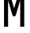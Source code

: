 SplineFontDB: 3.2
FontName: 0001_0001.otf
FullName: Untitled117
FamilyName: Untitled117
Weight: Regular
Copyright: Copyright (c) 2023, yihui
UComments: "2023-3-16: Created with FontForge (http://fontforge.org)"
Version: 001.000
ItalicAngle: 0
UnderlinePosition: -100
UnderlineWidth: 50
Ascent: 800
Descent: 200
InvalidEm: 0
LayerCount: 2
Layer: 0 0 "Back" 1
Layer: 1 0 "Fore" 0
XUID: [1021 906 590844009 15701480]
OS2Version: 0
OS2_WeightWidthSlopeOnly: 0
OS2_UseTypoMetrics: 1
CreationTime: 1678942954
ModificationTime: 1678942954
OS2TypoAscent: 0
OS2TypoAOffset: 1
OS2TypoDescent: 0
OS2TypoDOffset: 1
OS2TypoLinegap: 0
OS2WinAscent: 0
OS2WinAOffset: 1
OS2WinDescent: 0
OS2WinDOffset: 1
HheadAscent: 0
HheadAOffset: 1
HheadDescent: 0
HheadDOffset: 1
OS2Vendor: 'PfEd'
DEI: 91125
Encoding: ISO8859-1
UnicodeInterp: none
NameList: AGL For New Fonts
DisplaySize: -48
AntiAlias: 1
FitToEm: 0
BeginChars: 256 1

StartChar: M
Encoding: 77 77 0
Width: 896
VWidth: 2048
Flags: HW
LayerCount: 2
Fore
SplineSet
320 1024 m 1
 448 584 l 1
 576 1024 l 1
 768 1024 l 1
 768 0 l 1
 640 0 l 1
 640 842 l 1
 502 368 l 2
 495 344 473 328 448 328 c 0
 423 328 401 344 394 368 c 2
 256 842 l 1
 256 0 l 1
 128 0 l 1
 128 1024 l 1
 320 1024 l 1
EndSplineSet
EndChar
EndChars
EndSplineFont
